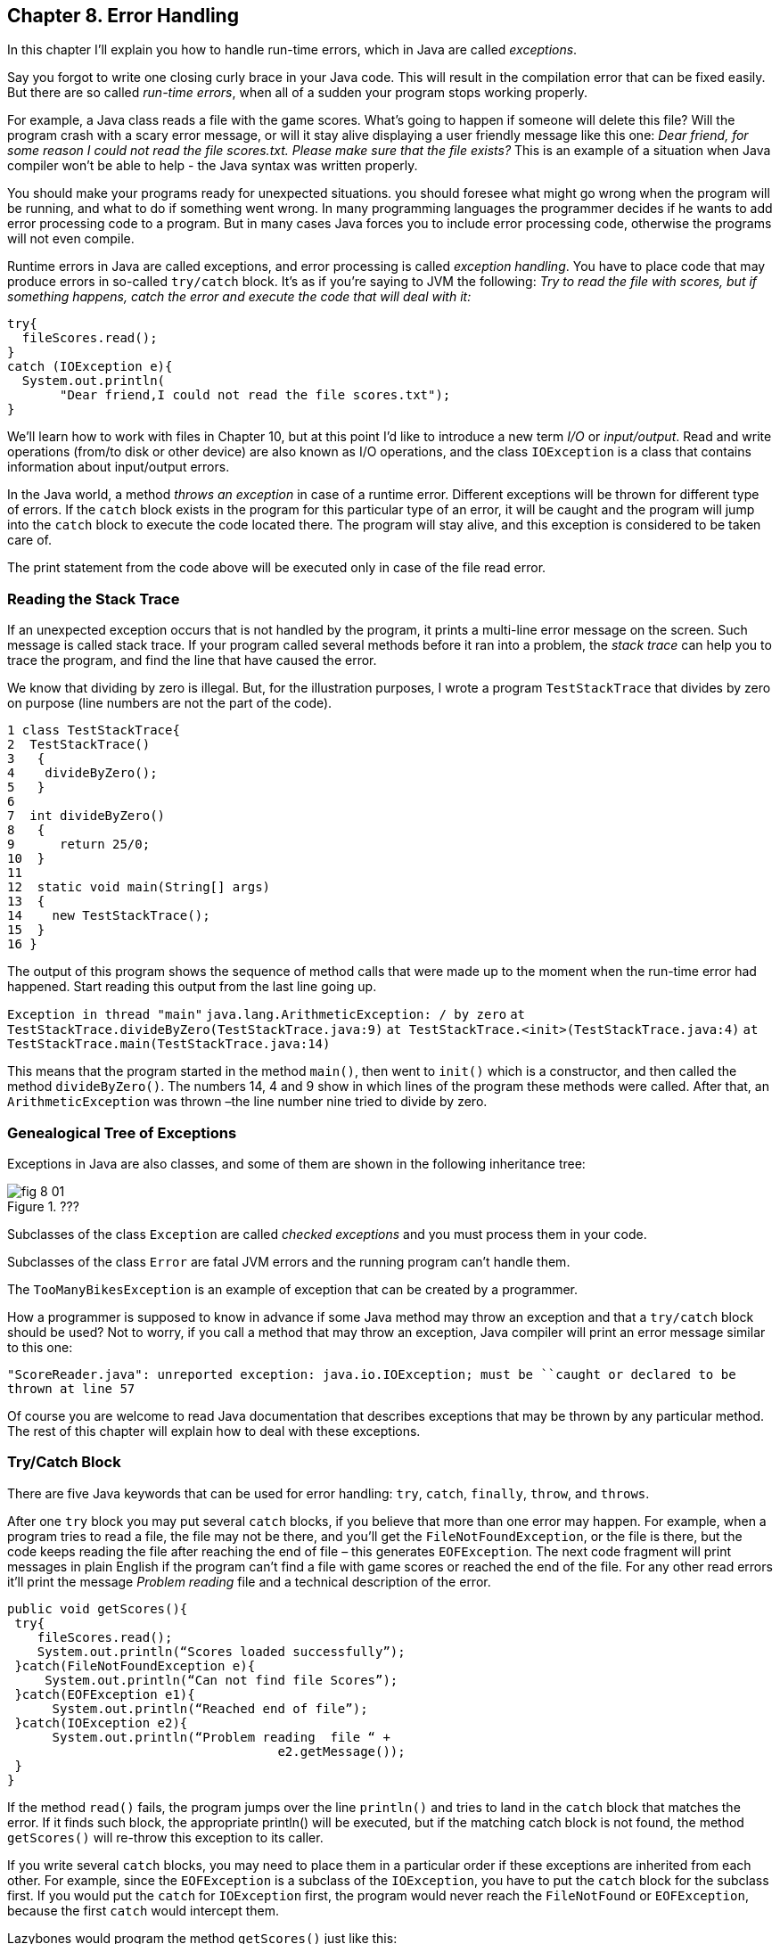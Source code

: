 :toc-placement!:
:imagesdir: ./

== Chapter 8. Error Handling 

In this chapter I'll explain you how to handle run-time errors, which in Java are called _exceptions_.

Say you forgot to write one closing curly brace in your Java code. This will result in the compilation error that can be fixed easily. But there are so called _run-time errors_, when all of a sudden your program stops working properly.

For example, a Java class reads a file with the game scores. What’s going to happen if someone will delete this file? Will the program crash with a scary error message, or will it stay alive displaying a user friendly message like this one: _Dear friend, for some reason I could not read the file scores.txt. Please make sure that the file exists?_ This is an example of a situation when Java compiler won't be able to help - the Java syntax was written properly. 

You should make your programs ready for unexpected situations. you should foresee what might go wrong when the program will be running, and what to do if something went wrong. In many programming languages the programmer decides if he wants to add error processing code to a program. But in many cases Java forces you to include error processing code, otherwise the programs will not even compile.

Runtime errors in Java are called exceptions, and error processing is called _exception handling_. You have to place code that may produce errors in so-called `try/catch` block. It’s as if you’re saying to JVM the following: _Try to read the file with scores, but if something happens, catch the error and execute the code that will deal with it:_

[Source, Java]
----
try{
  fileScores.read();     
}
catch (IOException e){
  System.out.println(
       "Dear friend,I could not read the file scores.txt");
}
----

We’ll learn how to work with files in Chapter 10, but at this point I'd like to introduce a new term _I/O_ or _input/output_. Read and write operations (from/to disk or other device) are also known as I/O operations, and the class `IOException` is a class that contains information about input/output errors.

In the Java world, a method _throws an exception_ in case of a runtime error. Different exceptions will be thrown for different type of errors.  If the `catch` block exists in the program for this particular type of an error, it will be caught and the program will jump into the `catch` block  to execute the code located there. The program will stay alive, and this exception is considered to be taken care of.  

The print statement from the code above will be executed only in case of the file read error. 

=== Reading the Stack Trace

If an unexpected exception occurs that is not handled by the program, it prints a multi-line error message on the screen. Such message is called stack trace. If your program  called several methods before it ran into a problem, the _stack trace_ can help you to trace the program, and find the line that have caused the error.

We know that dividing by zero is illegal. But, for the illustration purposes, I wrote a program `TestStackTrace` that divides by zero on purpose  (line numbers are not the part of the code).

[Source, Java]
----
1 class TestStackTrace{    
2  TestStackTrace()
3   {
4    divideByZero();
5   }
6
7  int divideByZero()
8   {
9      return 25/0;
10  }
11
12  static void main(String[] args)
13  {
14    new TestStackTrace();
15  }
16 }
----

The output of this program shows the sequence of method calls that were made up to the moment when the run-time error had happened. Start reading this output from the last line going up. 

`Exception in thread "main"`
`java.lang.ArithmeticException: / by zero`
   `at TestStackTrace.divideByZero(TestStackTrace.java:9)`
   `at TestStackTrace.<init>(TestStackTrace.java:4)`
   `at TestStackTrace.main(TestStackTrace.java:14)`

This means that the program started in the method `main()`, then went to `init()` which is a constructor, and then called the method `divideByZero()`. The numbers 14, 4 and 9 show in which lines of the program these methods were called. After that, an `ArithmeticException` was thrown –the line number nine tried to divide by zero. 

=== Genealogical Tree of Exceptions 

Exceptions in Java are also classes, and some of them are shown in the following inheritance tree:
 
[[FIG8-1]]
.???
image::images/fig_8_01.png[]


Subclasses of the class `Exception` are called _checked exceptions_ and you must process them  in your code.

Subclasses of the class `Error` are fatal JVM errors and the running program can’t handle them.

The `TooManyBikesException` is an example of exception that can be created by a programmer. 

How a programmer is supposed to know in advance if some Java method may throw an exception and that a `try/catch` block should be used?  Not to worry, if you call a method that may throw an exception, Java compiler will print an error message similar to this one: 

`"ScoreReader.java":  unreported exception: java.io.IOException; must be ``caught or declared to be thrown at line 57`

Of course you are welcome to read Java documentation that describes exceptions that may be thrown by any particular  method.  The rest of this chapter will explain how to deal with these exceptions.

=== Try/Catch Block

There are five Java keywords that can be used for error handling: `try`, `catch`, `finally`, `throw`, and `throws`.

After one `try` block you may put several `catch` blocks, if you believe that more than one error may happen. For example, when a program tries to read a file, the file may not be there, and you’ll get the `FileNotFoundException`, or the file is there, but the code keeps reading the file after reaching the end of  file – this generates `EOFException`. The next code fragment  will print messages in plain English if the program can’t find a file with game scores or reached the end of the file. For any other read errors it’ll print the message _Problem reading_ file and a technical description of the error. 

[Souecw, Java]
----
public void getScores(){ 
 try{
    fileScores.read();
    System.out.println(“Scores loaded successfully”); 
 }catch(FileNotFoundException e){
     System.out.println(“Can not find file Scores”);
 }catch(EOFException e1){
      System.out.println(“Reached end of file”);
 }catch(IOException e2){
      System.out.println(“Problem reading  file “ + 
                                    e2.getMessage());
 }
}
----

If the method `read()` fails, the program jumps over the line `println()`  and tries to land in the `catch` block that matches the error. If it finds such block, the appropriate println() will be executed, but if the matching catch block is not found, the method `getScores()` will re-throw this exception to its caller.

If you write several `catch` blocks, you may need to place them in a particular order if these exceptions are inherited from each other. For example, since the `EOFException` is a subclass of the `IOException`, you have to put the `catch` block for the subclass first.  If you would put the `catch` for `IOException` first, the program would never reach the `FileNotFound` or `EOFException`, because the first `catch` would intercept them.

Lazybones would program the method `getScores()` just like this:

[Source, Java]
----
public void getScores(){ 
 try{
  fileScores.read();
 }catch(Exception e){
  System.out.println(“Problem reading  file ”+      
                                      e.getMessage());
   }
}
----

This is an example of a bad style of Java coding. When you write a program, always remember that someone else may read it, and you don’t want to be ashamed of your code.

Catch blocks receive an instance of the object `Exception` that contains a short explanation of a problem, and its method `getMessage()` will return this info. Sometimes, if the description of an error is not clear, try the method `toString()` instead:

[Source, Java]
----
catch(Exception e){
 System.out.println(“Problem reading file ”+ e.toString());
}
----

If you need more detailed information about the exception, use the method `printStackTrace()`. It will print the sequence of  method calls that lead to this exception  similar to an example from  the section _Reading Stack Trace_.

Let's try to “kill” the calculator program from Chapter 6. Run the class Calculator and enter from the keyboard the charactes _abc_. Press any of the action buttons, and you’ll see on the console screen something like this:

[Source, Java]
----
java.lang.NumberFormatException: For input string: "abc"
   at java.lang.NumberFormatException.forInputString(NumberFormatException.java:48)
   at java.lang.FloatingDecimal.readJavaFormatString(FloatingDecimal.java:1213)
   at java.lang.Double.parseDouble(Double.java:202)
   at CalculatorEngine.actionPerformed(CalculatorEngine.java:27)
   at javax.swing.AbstractButton.fireActionPerformed(AbstractButton.java:1764)
----

This was an example of a non-handled exception. The class `CalculatorEngine` has the following line in its method `actionPerformed()`:

`displayValue= Double.parseDouble(dispFieldText);`

If the variable `dispFieldTest` has not a numeric value,  the method `parseDouble()` will not be anle to convert it to the `double` data type and will throw a `NumberFormatException`.

Let's handle this exception and display an error message that will explain the problem to the user.  The line with `parseDouble()` has to be placed in a `try/catch` block, and Eclipse will help you with this. Highlight this line and right-click on it with the mouse. In the popup menu select the items _Source_ and _Surround with try/catch block_. Voila! The code is changed:

[Source, Java]
----
try {
   displayValue= Double.parseDouble(dispFieldText);
} catch (NumberFormatException e1) {
   // TODO Auto-generated catch block
   e1.printStackTrace();
}
----

Replace the `printStackTrace()` line with the following:


[Source, Java]
----     
javax.swing.JOptionPane.showConfirmDialog(null,
   "Please enter a Number", "Wrong input",
   javax.swing.JOptionPane.PLAIN_MESSAGE);
return;
----

We’ve gotten rid of the scary stack trace error messages, and displayed a simple to understand  message _Please enter a Number_:

[[FIG8-2]]
.???
image::images/fig_8_02.png[]

Now the `NumberFormatException` is handled.

=== The keyword `throws`

In some cases, it makes more sense to handle the exception not in the method where it happened, but in the method’s caller. 
In such cases the method signature has to declare (warn) that it may throw a particular exception. This is done using a special keyword `throws`. Let’s use the same example that reads a file. Since the method `read()` may throw an `IOException`, you should either handle or declare it. In the next example we are  going to declare that the method `getAllScores()` may throw an IOException: 

[Source, Java]
----
class MySuperGame{

  void getAllScores() throws IOException{
   // …    
   // Do not use try/catch  if you are 
   // not handling exceptions in this method
   file.read();
  }

  public static void main(String[] args){
    MySuperGame msg = new MySuperGame();  
    System.out.println(“List of Scores”);

    try{
     // Since the  getAllScores()declares exception,       
     // we handle  it over here
       msg.getAllScores();  

    }catch(IOException e){
       System.out.println(
       "Sorry, the list of scores is not available");
    }
 }
----

Since we are not even trying to catch exceptions here, the `IOException` will be  _propagated_ from the `getAllScores()` to its caller - the method `main()`. Now the main method has to handle this exception.

=== The Keyword `finally`

Any code within a `try/catch` block can end in one of the following ways:

* The code inside the `try` block successfully ended and the program continues.
* The code inside the `try` block runs into a `return` statement and the method is exited.
* The code in the `try` block throws an exception and control goes to the matching `catch` block, which either handles the error and the method execution continues, or it re-throws the exception to the caller of this method.

If there is a piece of code that must be executed no matter what, put it under the keyword `finally`:

[Source, Java]
----
try{
   file.read();
}catch(Exception e){
   printStackTrace();
}finally{
  // the code that must always be executed 
  // goes here, for example file.close(); 
}

----

The code above has to close the file regardless of success or failure of the read operation. Usually, you can find the code that releases some computer resources in the block `finally`, for example, disconnection from a network or file closing.

If you are not planning to handle exceptions in the current method, they will be propagated to the caller. In this case, you can use the `finally` even without a `catch` block:

[Source, Java]
----
void myMethod () throws IOException{
 try{
   // your code that reads a file goes here
 }
 finally{
   // your code that closes the file  goes here
 }
}
----

=== The Keyword `throw`

If an exception has happened in a method, but you believe that the caller should handle it, just re-throw it to the method’s caller. Sometimes, you might want to catch one exception but re-throw another one with a different description of the error like in the code snippet below.  

The statement `throw` is used to throw Java objects. The object that a program throws must be _throwable_. This means that you can only throw objects that are direct or indirect subclasses of the class `Throwable`, and all Java exceptions are its subclasses. 

[[FIG8-3]]
.???
image::images/fig_8_03.png[]

The next code fragment shows how the method `getAllScores()` catches an `IOException` and creates a new `Exception` object with a more friendly description of the error, and re-throws it to the method `main()`.  Now the method `main()` won’t compile unless you put the line that calls `getAllScores()` in the `try/catch` block, because this method may throw an `Exception` and it should be either handled or re-thrown again. The method `main()` should not throw any exceptions, that’s why it should handle it.

[Source, Java]
----
class ScoreList{
   // Additional code is needed to compile this class

   static void getAllScores() throws Exception{
     try{
      file.read();//this line may throw an exception
     } catch (IOException e) {
      throw new  Exception (
      "Dear Friend, the file Scores has problems");
     }
   }

  public static void main(String[] args){
    System.out.println("Scores");

   try{
       getAllScores();
   }
   catch(Exception e1){
        System.out.println(e1.getMessage());
   }
 }
} 
----

In case of a file error,  the main method will handle it,  and  the `e1.getMessage()`   will return the _Dear Friend…_ message.   

[[FIG8-4]]
.???
image::images/fig_8_04.png[]

=== Creating New Exceptions 

Programmers could also create new  exception classes  that did not exist in Java before.  Such classes have to derive from one of the Java exception classes.  Let’s say you are in business of selling bikes and need to _validate_ customer orders. Different number of bikes can fit in your small truck depending on the model. For example, you can fit no more than three FireBird bikes in your truck. Create a new subclass of `Exception` called `TooManyBikesException`, and if someone tries to order more than three of these bikes,  throw the this exception: 

[Source, Java]
----
class TooManyBikesException extends Exception{

  // Constructor 
  TooManyBikesException (){
  // Just call the constructor of the superclass
  // and pass to it the error message to display
  super("Can't ship this many bikes in one shipment.");      
  }  
}
----

This class has only a constructor that takes the message describing this error and gives it to its superclass for  storage. When some `catch` block receives this exception it can find out what exactly has happened by calling the method `getMessage()`. 

Imagine that a user selects on the `OrderWindow` several bicycles of some model and hits the button _Place Order_. As you know from Chapter 6, this action will result in call to `actionPerformed()` that will check if the order can be  delivered.  The next code example shows how the method `checkOrder()` of this window declares that it can throw `TooManyBikesException`.  If the order won’t fit in the truck, this method throws the exception, the catch block  intercepts it and displays an error message in the text field on the window.

[Source, Java]
----
class OrderWindow implements ActionListener{
// The code to create window components is needed here. 

// The user clicked on the button Place Order
   String selectedModel = txtFieldModel.getText();
   String selectedQuantity =  
                          txtFieldQuantity.getText();
   int quantity = Integer.parseInt(selectedQuantity);   

  void actionPerformed(ActionEvent e){
    try{   
   bikeOrder.checkOrder("FireBird", quantity);
  //the next line will be skipped in case of exception
   txtFieldOrderConfirmation.setText(
                           "Your order is complete");   
   } catch(TooManyBikesException e){
    txtFieldOrderConfirmation.setText(e.getMessage());
   }                          
 }
 
 void checkOrder(String bikeModel, int quantity) 
                         throws TooManyBikesException{

//Write the code that checks if the requested //quantity of bikes of selected model will fit in the //truck. If they won't fit, do  the following: 

  throw new TooManyBikesException("Can not ship" + 
   quantity + " bikes of the model " + bikeModel +
                        " in one shipment" );
 }
}
----

In a perfect world, every program would work properly, but realistically we have to be ready for the unexpected situations. It really helps that Java forces you to write code that is prepared for  these situations.
 


=== Additional Reading


[[FIG8-5]]
.???
image::images/fig_8_05.png[]


http://java.sun.com/docs/books/tutorial/essential/exceptions/[Handling Errors With Exceptions]


=== Practice

[[FIG8-6]]
.???
image::images/fig_8_06.png[]

Create a Swing application for placing bike orders. It has to have the two text fields _Bike Model_ and _Quantity_, a button _Place Order_, and the label for order confirmation.

Use the code in the examples `OrderWindow` and `TooManyBikesException`. Make up several combinations of bike models and quantities that will throw an exception.


=== Practice for Smarty Pants


[[FIG8-7]]
.???
image::images/fig_8_07.png[]

Modify the application from the previous assignment to replace the text field `Bike Model` with a dropdown list box that will contain several models, so the user can select from the list rather then type them. 

You’ll have to read online about the Swing component `JComboBox` and the `ItemListener` to process events when the user picks the  bike model.





=== Project